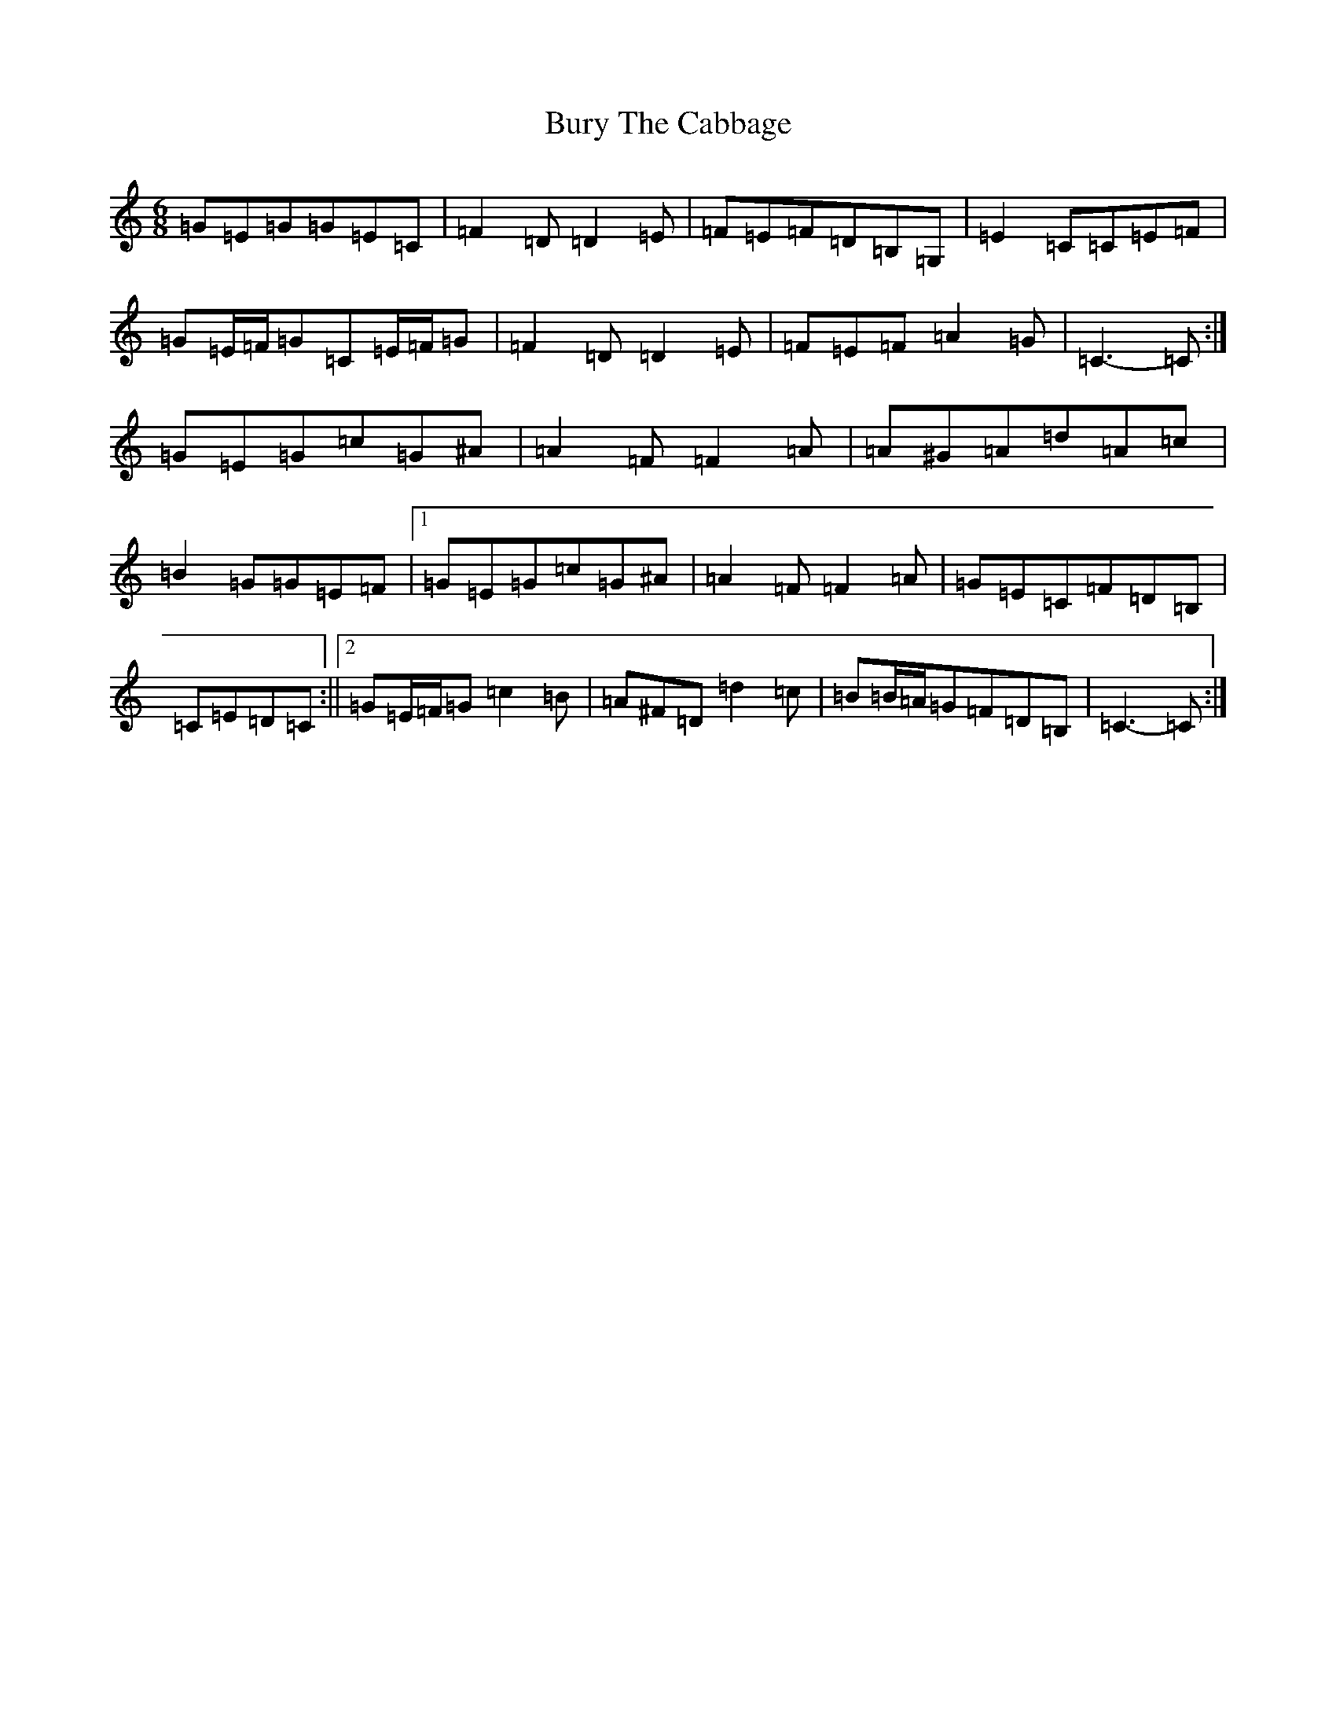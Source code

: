 X: 2894
T: Bury The Cabbage
S: https://thesession.org/tunes/7773#setting19116
R: jig
M:6/8
L:1/8
K: C Major
=G=E=G=G=E=C|=F2=D=D2=E|=F=E=F=D=B,=G,|=E2=C=C=E=F|=G=E/2=F/2=G=C=E/2=F/2=G|=F2=D=D2=E|=F=E=F=A2=G|=C3-=C:|=G=E=G=c=G^A|=A2=F=F2=A|=A^G=A=d=A=c|=B2=G=G=E=F|1=G=E=G=c=G^A|=A2=F=F2=A|=G=E=C=F=D=B,|=C=E=D=C:||2=G=E/2=F/2=G=c2=B|=A^F=D=d2=c|=B=B/2=A/2=G=F=D=B,|=C3-=C:|